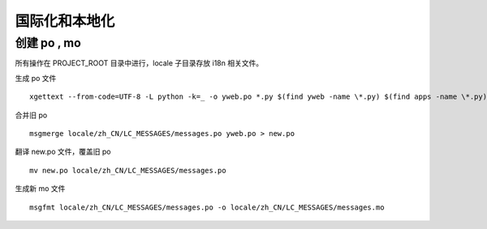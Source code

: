 国际化和本地化
====================

创建 po , mo
-----------------

所有操作在 PROJECT_ROOT 目录中进行，locale 子目录存放 i18n 相关文件。

生成 po 文件 ::

  xgettext --from-code=UTF-8 -L python -k=_ -o yweb.po *.py $(find yweb -name \*.py) $(find apps -name \*.py) $(find templates -name \*.html) $(find apps -name \*.html)

合并旧 po ::

  msgmerge locale/zh_CN/LC_MESSAGES/messages.po yweb.po > new.po

翻译 new.po 文件，覆盖旧 po ::

  mv new.po locale/zh_CN/LC_MESSAGES/messages.po

生成新 mo 文件 ::

  msgfmt locale/zh_CN/LC_MESSAGES/messages.po -o locale/zh_CN/LC_MESSAGES/messages.mo

